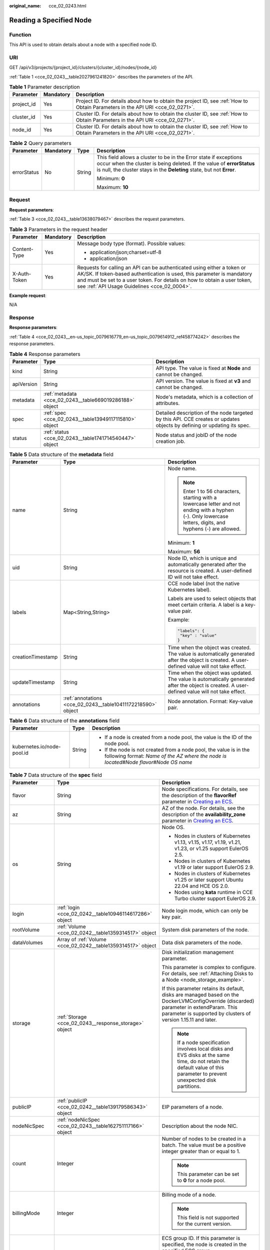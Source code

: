 :original_name: cce_02_0243.html

.. _cce_02_0243:

Reading a Specified Node
========================

Function
--------

This API is used to obtain details about a node with a specified node ID.

URI
---

GET /api/v3/projects/{project_id}/clusters/{cluster_id}/nodes/{node_id}

:ref:`Table 1 <cce_02_0243__table2027961241820>` describes the parameters of the API.

.. _cce_02_0243__table2027961241820:

.. table:: **Table 1** Parameter description

   +------------+-----------+-------------------------------------------------------------------------------------------------------------------------------+
   | Parameter  | Mandatory | Description                                                                                                                   |
   +============+===========+===============================================================================================================================+
   | project_id | Yes       | Project ID. For details about how to obtain the project ID, see :ref:`How to Obtain Parameters in the API URI <cce_02_0271>`. |
   +------------+-----------+-------------------------------------------------------------------------------------------------------------------------------+
   | cluster_id | Yes       | Cluster ID. For details about how to obtain the cluster ID, see :ref:`How to Obtain Parameters in the API URI <cce_02_0271>`. |
   +------------+-----------+-------------------------------------------------------------------------------------------------------------------------------+
   | node_id    | Yes       | Cluster ID. For details about how to obtain the cluster ID, see :ref:`How to Obtain Parameters in the API URI <cce_02_0271>`. |
   +------------+-----------+-------------------------------------------------------------------------------------------------------------------------------+

.. table:: **Table 2** Query parameters

   +-----------------+-----------------+-----------------+----------------------------------------------------------------------------------------------------------------------------------------------------------------------------------------------------------------------+
   | Parameter       | Mandatory       | Type            | Description                                                                                                                                                                                                          |
   +=================+=================+=================+======================================================================================================================================================================================================================+
   | errorStatus     | No              | String          | This field allows a cluster to be in the Error state if exceptions occur when the cluster is being deleted. If the value of **errorStatus** is null, the cluster stays in the **Deleting** state, but not **Error**. |
   |                 |                 |                 |                                                                                                                                                                                                                      |
   |                 |                 |                 | Minimum: **0**                                                                                                                                                                                                       |
   |                 |                 |                 |                                                                                                                                                                                                                      |
   |                 |                 |                 | Maximum: **10**                                                                                                                                                                                                      |
   +-----------------+-----------------+-----------------+----------------------------------------------------------------------------------------------------------------------------------------------------------------------------------------------------------------------+

Request
-------

**Request parameters**:

:ref:`Table 3 <cce_02_0243__table13638079467>` describes the request parameters.

.. _cce_02_0243__table13638079467:

.. table:: **Table 3** Parameters in the request header

   +-----------------------+-----------------------+-------------------------------------------------------------------------------------------------------------------------------------------------------------------------------------------------------------------------------------------------------------------------------+
   | Parameter             | Mandatory             | Description                                                                                                                                                                                                                                                                   |
   +=======================+=======================+===============================================================================================================================================================================================================================================================================+
   | Content-Type          | Yes                   | Message body type (format). Possible values:                                                                                                                                                                                                                                  |
   |                       |                       |                                                                                                                                                                                                                                                                               |
   |                       |                       | -  application/json;charset=utf-8                                                                                                                                                                                                                                             |
   |                       |                       | -  application/json                                                                                                                                                                                                                                                           |
   +-----------------------+-----------------------+-------------------------------------------------------------------------------------------------------------------------------------------------------------------------------------------------------------------------------------------------------------------------------+
   | X-Auth-Token          | Yes                   | Requests for calling an API can be authenticated using either a token or AK/SK. If token-based authentication is used, this parameter is mandatory and must be set to a user token. For details on how to obtain a user token, see :ref:`API Usage Guidelines <cce_02_0004>`. |
   +-----------------------+-----------------------+-------------------------------------------------------------------------------------------------------------------------------------------------------------------------------------------------------------------------------------------------------------------------------+

**Example request**:

N/A

Response
--------

**Response parameters**:

:ref:`Table 4 <cce_02_0243__en-us_topic_0079616779_en-us_topic_0079614912_ref458774242>` describes the response parameters.

.. _cce_02_0243__en-us_topic_0079616779_en-us_topic_0079614912_ref458774242:

.. table:: **Table 4** Response parameters

   +------------+---------------------------------------------------------+-------------------------------------------------------------------------------------------------------------------------+
   | Parameter  | Type                                                    | Description                                                                                                             |
   +============+=========================================================+=========================================================================================================================+
   | kind       | String                                                  | API type. The value is fixed at **Node** and cannot be changed.                                                         |
   +------------+---------------------------------------------------------+-------------------------------------------------------------------------------------------------------------------------+
   | apiVersion | String                                                  | API version. The value is fixed at **v3** and cannot be changed.                                                        |
   +------------+---------------------------------------------------------+-------------------------------------------------------------------------------------------------------------------------+
   | metadata   | :ref:`metadata <cce_02_0243__table669019286188>` object | Node's metadata, which is a collection of attributes.                                                                   |
   +------------+---------------------------------------------------------+-------------------------------------------------------------------------------------------------------------------------+
   | spec       | :ref:`spec <cce_02_0243__table13949117115810>` object   | Detailed description of the node targeted by this API. CCE creates or updates objects by defining or updating its spec. |
   +------------+---------------------------------------------------------+-------------------------------------------------------------------------------------------------------------------------+
   | status     | :ref:`status <cce_02_0243__table1741714540447>` object  | Node status and jobID of the node creation job.                                                                         |
   +------------+---------------------------------------------------------+-------------------------------------------------------------------------------------------------------------------------+

.. _cce_02_0243__table669019286188:

.. table:: **Table 5** Data structure of the **metadata** field

   +-----------------------+--------------------------------------------------------------+--------------------------------------------------------------------------------------------------------------------------------------------------------------+
   | Parameter             | Type                                                         | Description                                                                                                                                                  |
   +=======================+==============================================================+==============================================================================================================================================================+
   | name                  | String                                                       | Node name.                                                                                                                                                   |
   |                       |                                                              |                                                                                                                                                              |
   |                       |                                                              | .. note::                                                                                                                                                    |
   |                       |                                                              |                                                                                                                                                              |
   |                       |                                                              |    Enter 1 to 56 characters, starting with a lowercase letter and not ending with a hyphen (-). Only lowercase letters, digits, and hyphens (-) are allowed. |
   |                       |                                                              |                                                                                                                                                              |
   |                       |                                                              | Minimum: **1**                                                                                                                                               |
   |                       |                                                              |                                                                                                                                                              |
   |                       |                                                              | Maximum: **56**                                                                                                                                              |
   +-----------------------+--------------------------------------------------------------+--------------------------------------------------------------------------------------------------------------------------------------------------------------+
   | uid                   | String                                                       | Node ID, which is unique and automatically generated after the resource is created. A user-defined ID will not take effect.                                  |
   +-----------------------+--------------------------------------------------------------+--------------------------------------------------------------------------------------------------------------------------------------------------------------+
   | labels                | Map<String,String>                                           | CCE node label (not the native Kubernetes label).                                                                                                            |
   |                       |                                                              |                                                                                                                                                              |
   |                       |                                                              | Labels are used to select objects that meet certain criteria. A label is a key-value pair.                                                                   |
   |                       |                                                              |                                                                                                                                                              |
   |                       |                                                              | Example:                                                                                                                                                     |
   |                       |                                                              |                                                                                                                                                              |
   |                       |                                                              | .. code-block::                                                                                                                                              |
   |                       |                                                              |                                                                                                                                                              |
   |                       |                                                              |    "labels": {                                                                                                                                               |
   |                       |                                                              |     "key" : "value"                                                                                                                                          |
   |                       |                                                              |    }                                                                                                                                                         |
   +-----------------------+--------------------------------------------------------------+--------------------------------------------------------------------------------------------------------------------------------------------------------------+
   | creationTimestamp     | String                                                       | Time when the object was created. The value is automatically generated after the object is created. A user-defined value will not take effect.               |
   +-----------------------+--------------------------------------------------------------+--------------------------------------------------------------------------------------------------------------------------------------------------------------+
   | updateTimestamp       | String                                                       | Time when the object was updated. The value is automatically generated after the object is created. A user-defined value will not take effect.               |
   +-----------------------+--------------------------------------------------------------+--------------------------------------------------------------------------------------------------------------------------------------------------------------+
   | annotations           | :ref:`annotations <cce_02_0243__table10411172218590>` object | Node annotation. Format: Key-value pair.                                                                                                                     |
   +-----------------------+--------------------------------------------------------------+--------------------------------------------------------------------------------------------------------------------------------------------------------------+

.. _cce_02_0243__table10411172218590:

.. table:: **Table 6** Data structure of the **annotations** field

   +----------------------------+-----------------------+-----------------------------------------------------------------------------------------------------------------------------------------------------------------------+
   | Parameter                  | Type                  | Description                                                                                                                                                           |
   +============================+=======================+=======================================================================================================================================================================+
   | kubernetes.io/node-pool.id | String                | -  If a node is created from a node pool, the value is the ID of the node pool.                                                                                       |
   |                            |                       | -  If the node is not created from a node pool, the value is in the following format: *Name of the AZ where the node is located*\ #\ *Node flavor*\ #\ *Node OS name* |
   +----------------------------+-----------------------+-----------------------------------------------------------------------------------------------------------------------------------------------------------------------+

.. _cce_02_0243__table13949117115810:

.. table:: **Table 7** Data structure of the **spec** field

   +-----------------------+--------------------------------------------------------------+-----------------------------------------------------------------------------------------------------------------------------------------------------------------------------------------------------------+
   | Parameter             | Type                                                         | Description                                                                                                                                                                                               |
   +=======================+==============================================================+===========================================================================================================================================================================================================+
   | flavor                | String                                                       | Node specifications. For details, see the description of the **flavorRef** parameter in `Creating an ECS <https://docs.otc.t-systems.com/en-us/api/ecs/en-us_topic_0020212668.html>`__.                   |
   +-----------------------+--------------------------------------------------------------+-----------------------------------------------------------------------------------------------------------------------------------------------------------------------------------------------------------+
   | az                    | String                                                       | AZ of the node. For details, see the description of the **availability_zone** parameter in `Creating an ECS <https://docs.otc.t-systems.com/en-us/api/ecs/en-us_topic_0020212668.html>`__.                |
   +-----------------------+--------------------------------------------------------------+-----------------------------------------------------------------------------------------------------------------------------------------------------------------------------------------------------------+
   | os                    | String                                                       | Node OS.                                                                                                                                                                                                  |
   |                       |                                                              |                                                                                                                                                                                                           |
   |                       |                                                              | -  Nodes in clusters of Kubernetes v1.13, v1.15, v1.17, v1.19, v1.21, v1.23, or v1.25 support EulerOS 2.5.                                                                                                |
   |                       |                                                              | -  Nodes in clusters of Kubernetes v1.19 or later support EulerOS 2.9.                                                                                                                                    |
   |                       |                                                              | -  Nodes in clusters of Kubernetes v1.25 or later support Ubuntu 22.04 and HCE OS 2.0.                                                                                                                    |
   |                       |                                                              | -  Nodes using **kata** runtime in CCE Turbo cluster support EulerOS 2.9.                                                                                                                                 |
   +-----------------------+--------------------------------------------------------------+-----------------------------------------------------------------------------------------------------------------------------------------------------------------------------------------------------------+
   | login                 | :ref:`login <cce_02_0242__table10946114617286>` object       | Node login mode, which can only be key pair.                                                                                                                                                              |
   +-----------------------+--------------------------------------------------------------+-----------------------------------------------------------------------------------------------------------------------------------------------------------------------------------------------------------+
   | rootVolume            | :ref:`Volume <cce_02_0242__table1359314517>` object          | System disk parameters of the node.                                                                                                                                                                       |
   +-----------------------+--------------------------------------------------------------+-----------------------------------------------------------------------------------------------------------------------------------------------------------------------------------------------------------+
   | dataVolumes           | Array of :ref:`Volume <cce_02_0242__table1359314517>` object | Data disk parameters of the node.                                                                                                                                                                         |
   +-----------------------+--------------------------------------------------------------+-----------------------------------------------------------------------------------------------------------------------------------------------------------------------------------------------------------+
   | storage               | :ref:`Storage <cce_02_0243__response_storage>` object        | Disk initialization management parameter.                                                                                                                                                                 |
   |                       |                                                              |                                                                                                                                                                                                           |
   |                       |                                                              | This parameter is complex to configure. For details, see :ref:`Attaching Disks to a Node <node_storage_example>`.                                                                                         |
   |                       |                                                              |                                                                                                                                                                                                           |
   |                       |                                                              | If this parameter retains its default, disks are managed based on the DockerLVMConfigOverride (discarded) parameter in extendParam. This parameter is supported by clusters of version 1.15.11 and later. |
   |                       |                                                              |                                                                                                                                                                                                           |
   |                       |                                                              | .. note::                                                                                                                                                                                                 |
   |                       |                                                              |                                                                                                                                                                                                           |
   |                       |                                                              |    If a node specification involves local disks and EVS disks at the same time, do not retain the default value of this parameter to prevent unexpected disk partitions.                                  |
   +-----------------------+--------------------------------------------------------------+-----------------------------------------------------------------------------------------------------------------------------------------------------------------------------------------------------------+
   | publicIP              | :ref:`publicIP <cce_02_0242__table139179586343>` object      | EIP parameters of a node.                                                                                                                                                                                 |
   +-----------------------+--------------------------------------------------------------+-----------------------------------------------------------------------------------------------------------------------------------------------------------------------------------------------------------+
   | nodeNicSpec           | :ref:`nodeNicSpec <cce_02_0243__table162751117166>` object   | Description about the node NIC.                                                                                                                                                                           |
   +-----------------------+--------------------------------------------------------------+-----------------------------------------------------------------------------------------------------------------------------------------------------------------------------------------------------------+
   | count                 | Integer                                                      | Number of nodes to be created in a batch. The value must be a positive integer greater than or equal to 1.                                                                                                |
   |                       |                                                              |                                                                                                                                                                                                           |
   |                       |                                                              | .. note::                                                                                                                                                                                                 |
   |                       |                                                              |                                                                                                                                                                                                           |
   |                       |                                                              |    This parameter can be set to **0** for a node pool.                                                                                                                                                    |
   +-----------------------+--------------------------------------------------------------+-----------------------------------------------------------------------------------------------------------------------------------------------------------------------------------------------------------+
   | billingMode           | Integer                                                      | Billing mode of a node.                                                                                                                                                                                   |
   |                       |                                                              |                                                                                                                                                                                                           |
   |                       |                                                              | .. note::                                                                                                                                                                                                 |
   |                       |                                                              |                                                                                                                                                                                                           |
   |                       |                                                              |    This field is not supported for the current version.                                                                                                                                                   |
   +-----------------------+--------------------------------------------------------------+-----------------------------------------------------------------------------------------------------------------------------------------------------------------------------------------------------------+
   | ecsGroupId            | String                                                       | ECS group ID. If this parameter is specified, the node is created in the specified ECS group.                                                                                                             |
   |                       |                                                              |                                                                                                                                                                                                           |
   |                       |                                                              | .. note::                                                                                                                                                                                                 |
   |                       |                                                              |                                                                                                                                                                                                           |
   |                       |                                                              |    This parameter is not supported when you add a node to a node pool or use CCE Turbo cluster.                                                                                                           |
   +-----------------------+--------------------------------------------------------------+-----------------------------------------------------------------------------------------------------------------------------------------------------------------------------------------------------------+
   | dedicatedHostId       | String                                                       | ID of the DeH host. If this parameter is specified, the node is scheduled to its own DeH host.                                                                                                            |
   |                       |                                                              |                                                                                                                                                                                                           |
   |                       |                                                              | .. note::                                                                                                                                                                                                 |
   |                       |                                                              |                                                                                                                                                                                                           |
   |                       |                                                              |    This parameter is not supported when you add a node to a node pool.                                                                                                                                    |
   +-----------------------+--------------------------------------------------------------+-----------------------------------------------------------------------------------------------------------------------------------------------------------------------------------------------------------+
   | offloadNode           | Boolean                                                      | Whether the node belongs to a CCE Turbo cluster.                                                                                                                                                          |
   |                       |                                                              |                                                                                                                                                                                                           |
   |                       |                                                              | .. note::                                                                                                                                                                                                 |
   |                       |                                                              |                                                                                                                                                                                                           |
   |                       |                                                              |    This parameter is not supported when you add a node to a node pool.                                                                                                                                    |
   +-----------------------+--------------------------------------------------------------+-----------------------------------------------------------------------------------------------------------------------------------------------------------------------------------------------------------+
   | faultDomain           | String                                                       | Cloud server fault domain. The node is created in the fault domain specified by this parameter.                                                                                                           |
   |                       |                                                              |                                                                                                                                                                                                           |
   |                       |                                                              | .. note::                                                                                                                                                                                                 |
   |                       |                                                              |                                                                                                                                                                                                           |
   |                       |                                                              |    You must specify the ECS to which the fault domain policy applies and enable the fault domain feature.                                                                                                 |
   +-----------------------+--------------------------------------------------------------+-----------------------------------------------------------------------------------------------------------------------------------------------------------------------------------------------------------+
   | runtime               | :ref:`Runtime <cce_02_0243__table483064395515>` object       | Container runtime. The default value is **docker**.                                                                                                                                                       |
   +-----------------------+--------------------------------------------------------------+-----------------------------------------------------------------------------------------------------------------------------------------------------------------------------------------------------------+
   | extendParam           | :ref:`extendParam <cce_02_0243__table2039318361484>` object  | Extended parameter. Format: Key-value pair.                                                                                                                                                               |
   +-----------------------+--------------------------------------------------------------+-----------------------------------------------------------------------------------------------------------------------------------------------------------------------------------------------------------+

.. _cce_02_0243__table162751117166:

.. table:: **Table 8** Data structure of the nodeNicSpec field

   +------------+------------------------------------------------------------------+------------------------------------+
   | Parameter  | Type                                                             | Description                        |
   +============+==================================================================+====================================+
   | primaryNic | :ref:`primaryNic <cce_02_0243__table614985275016>` object        | Description about the primary NIC. |
   +------------+------------------------------------------------------------------+------------------------------------+
   | extNics    | Array of :ref:`extNics <cce_02_0243__table614985275016>` objects | Extension NIC.                     |
   +------------+------------------------------------------------------------------+------------------------------------+

.. _cce_02_0243__table614985275016:

.. table:: **Table 9** Data structure of the primaryNic/extNics field

   +-----------+------------------+-------------------------------------------------------------------------------------------------------------------------------------------------------------------------------------------------------------------+
   | Parameter | Type             | Description                                                                                                                                                                                                       |
   +===========+==================+===================================================================================================================================================================================================================+
   | subnetId  | String           | Network ID of the subnet to which the NIC belongs.                                                                                                                                                                |
   +-----------+------------------+-------------------------------------------------------------------------------------------------------------------------------------------------------------------------------------------------------------------+
   | fixedIps  | Array of strings | The IP address of the primary NIC is specified by **fixedIps**. The number of IP addresses cannot be greater than the number of created nodes. **fixedIps** and **ipBlock** cannot be specified at the same time. |
   +-----------+------------------+-------------------------------------------------------------------------------------------------------------------------------------------------------------------------------------------------------------------+
   | ipBlock   | String           | CIDR format of the IP address segment. The IP address of the created node falls in this IP address segment. **fixedIps** and **ipBlock** cannot be specified at the same time.                                    |
   +-----------+------------------+-------------------------------------------------------------------------------------------------------------------------------------------------------------------------------------------------------------------+

.. _cce_02_0243__table483064395515:

.. table:: **Table 10** Runtime

   +-----------------------+-----------------------+-----------------------------------------------------+
   | Parameter             | Type                  | Description                                         |
   +=======================+=======================+=====================================================+
   | name                  | String                | Container runtime. The default value is **docker**. |
   |                       |                       |                                                     |
   |                       |                       | Enumeration values:                                 |
   |                       |                       |                                                     |
   |                       |                       | -  docker                                           |
   |                       |                       | -  containerd                                       |
   +-----------------------+-----------------------+-----------------------------------------------------+

.. _cce_02_0243__table2039318361484:

.. table:: **Table 11** Data structure of the **extendParam** field

   +-------------------------+-----------------------+----------------------------------------------------------------------------------------------------------------------------------------------------------+
   | Parameter               | Type                  | Description                                                                                                                                              |
   +=========================+=======================+==========================================================================================================================================================+
   | chargingMode            | Integer               | Billing mode of a node.                                                                                                                                  |
   |                         |                       |                                                                                                                                                          |
   |                         |                       | .. note::                                                                                                                                                |
   |                         |                       |                                                                                                                                                          |
   |                         |                       |    This field is not supported for the current version.                                                                                                  |
   +-------------------------+-----------------------+----------------------------------------------------------------------------------------------------------------------------------------------------------+
   | ecs:performancetype     | String                | Type of the ECS specifications.                                                                                                                          |
   +-------------------------+-----------------------+----------------------------------------------------------------------------------------------------------------------------------------------------------+
   | orderID                 | String                | Order ID.                                                                                                                                                |
   |                         |                       |                                                                                                                                                          |
   |                         |                       | .. note::                                                                                                                                                |
   |                         |                       |                                                                                                                                                          |
   |                         |                       |    This field is not supported for the current version.                                                                                                  |
   +-------------------------+-----------------------+----------------------------------------------------------------------------------------------------------------------------------------------------------+
   | productID               | String                | Product ID.                                                                                                                                              |
   |                         |                       |                                                                                                                                                          |
   |                         |                       | .. note::                                                                                                                                                |
   |                         |                       |                                                                                                                                                          |
   |                         |                       |    This field is not supported for the current version.                                                                                                  |
   +-------------------------+-----------------------+----------------------------------------------------------------------------------------------------------------------------------------------------------+
   | maxPods                 | Integer               | Maximum number of pods on the node.                                                                                                                      |
   +-------------------------+-----------------------+----------------------------------------------------------------------------------------------------------------------------------------------------------+
   | dockerBaseSize          | Integer               | Available disk space of a single Docker container on the node using the device mapper.                                                                   |
   +-------------------------+-----------------------+----------------------------------------------------------------------------------------------------------------------------------------------------------+
   | periodType              | String                | Purchase duration type.                                                                                                                                  |
   |                         |                       |                                                                                                                                                          |
   |                         |                       | .. note::                                                                                                                                                |
   |                         |                       |                                                                                                                                                          |
   |                         |                       |    This field is not supported for the current version.                                                                                                  |
   +-------------------------+-----------------------+----------------------------------------------------------------------------------------------------------------------------------------------------------+
   | periodNum               | Integer               | Purchase duration.                                                                                                                                       |
   |                         |                       |                                                                                                                                                          |
   |                         |                       | .. note::                                                                                                                                                |
   |                         |                       |                                                                                                                                                          |
   |                         |                       |    This field is not supported for the current version.                                                                                                  |
   +-------------------------+-----------------------+----------------------------------------------------------------------------------------------------------------------------------------------------------+
   | isAutoRenew             | String                | Whether auto renewal is enabled.                                                                                                                         |
   |                         |                       |                                                                                                                                                          |
   |                         |                       | -  **true**: Indicates that auto renewal is enabled.                                                                                                     |
   |                         |                       | -  **false**: Indicates that auto renewal is disabled.                                                                                                   |
   |                         |                       |                                                                                                                                                          |
   |                         |                       | .. note::                                                                                                                                                |
   |                         |                       |                                                                                                                                                          |
   |                         |                       |    This field is not supported for the current version.                                                                                                  |
   +-------------------------+-----------------------+----------------------------------------------------------------------------------------------------------------------------------------------------------+
   | DockerLVMConfigOverride | String                | Docker data disk configuration item. (This parameter has been discarded. Use the **storage** field instead.) The following is the default configuration: |
   |                         |                       |                                                                                                                                                          |
   |                         |                       | .. code-block::                                                                                                                                          |
   |                         |                       |                                                                                                                                                          |
   |                         |                       |    "DockerLVMConfigOverride":"dockerThinpool=vgpaas/90%VG;kubernetesLV=vgpaas/10%VG;diskType=evs;lvType=linear"                                          |
   |                         |                       |                                                                                                                                                          |
   |                         |                       | The configuration contains the following fields:                                                                                                         |
   |                         |                       |                                                                                                                                                          |
   |                         |                       | -  **userLV**: size of the user space, for example: **vgpaas/20%VG**.                                                                                    |
   |                         |                       | -  **userPath**: mount path of the user space, for example: **/home/wqt-test**.                                                                          |
   |                         |                       | -  **diskType**: disk type. Currently, only the **evs**, **hdd**, and **ssd** are supported.                                                             |
   |                         |                       | -  **lvType**: type of a logic volume. Currently, the value can be **linear** or **striped**.                                                            |
   |                         |                       | -  **dockerThinpool**: Docker disk space, for example: **vgpaas/60%VG**.                                                                                 |
   |                         |                       | -  **kubernetesLV**: kubelet size, for example: **vgpaas/20%VG**.                                                                                        |
   +-------------------------+-----------------------+----------------------------------------------------------------------------------------------------------------------------------------------------------+

.. _cce_02_0243__table1741714540447:

.. table:: **Table 12** Data structure of the **status** field

   +-----------------------+-----------------------+-------------------------------------------------------------------------------------------------------------+
   | Parameter             | Type                  | Description                                                                                                 |
   +=======================+=======================+=============================================================================================================+
   | phase                 | String                | Node status.                                                                                                |
   |                       |                       |                                                                                                             |
   |                       |                       | -  **Build**: The VM that hosts the node is being created.                                                  |
   |                       |                       | -  **Active**: The node is ready for use.                                                                   |
   |                       |                       | -  **Abnormal**: The node is unready for use.                                                               |
   |                       |                       | -  **Deleting**: The node is being deleted.                                                                 |
   |                       |                       | -  **Installing**: The node is being installed.                                                             |
   |                       |                       | -  **Upgrading**: The node is being upgraded.                                                               |
   +-----------------------+-----------------------+-------------------------------------------------------------------------------------------------------------+
   | serverId              | String                | ID of the ECS where the node resides.                                                                       |
   +-----------------------+-----------------------+-------------------------------------------------------------------------------------------------------------+
   | publicIP              | String                | EIP used by the node to access public networks.                                                             |
   +-----------------------+-----------------------+-------------------------------------------------------------------------------------------------------------+
   | privateIP             | String                | Private IP address used by the node to communicate with other nodes in the same VPC as the current cluster. |
   +-----------------------+-----------------------+-------------------------------------------------------------------------------------------------------------+

.. _cce_02_0243__response_storage:

.. table:: **Table 13** Storage

   +------------------+-----------------------------------------------------------------------------------+---------------------------------------------------------------------------------------------+
   | Parameter        | Type                                                                              | Description                                                                                 |
   +==================+===================================================================================+=============================================================================================+
   | storageSelectors | Array of :ref:`StorageSelectors <cce_02_0243__response_storageselectors>` objects | Disk selection. Matched disks are managed according to **matchLabels** and **storageType**. |
   +------------------+-----------------------------------------------------------------------------------+---------------------------------------------------------------------------------------------+
   | storageGroups    | Array of :ref:`StorageGroups <cce_02_0243__response_storagegroups>` objects       | A storage group consists of multiple storage devices. It is used to divide storage space.   |
   +------------------+-----------------------------------------------------------------------------------+---------------------------------------------------------------------------------------------+

.. _cce_02_0243__response_storageselectors:

.. table:: **Table 14** StorageSelectors

   +-------------+---------------------------------------------------------------+---------------------------------------------------------------------------------------------------------------------------------------------------------------------------------------------------------------------------------------------------------------------+
   | Parameter   | Type                                                          | Description                                                                                                                                                                                                                                                         |
   +=============+===============================================================+=====================================================================================================================================================================================================================================================================+
   | name        | String                                                        | Selector name, used as the index of **selectorNames** in **storageGroup**. Therefore, the name of each selector must be unique.                                                                                                                                     |
   +-------------+---------------------------------------------------------------+---------------------------------------------------------------------------------------------------------------------------------------------------------------------------------------------------------------------------------------------------------------------+
   | storageType | String                                                        | Specifies the storage type. Currently, only **evs** (EVS volumes) and **local** (local volumes) are supported. The local storage does not support disk selection. All local disks will form a VG. Therefore, only one storageSelector of the local type is allowed. |
   +-------------+---------------------------------------------------------------+---------------------------------------------------------------------------------------------------------------------------------------------------------------------------------------------------------------------------------------------------------------------+
   | matchLabels | :ref:`matchLabels <cce_02_0243__response_matchlabels>` object | Matching field of an EVS volume. The **size**, **volumeType**, **metadataEncrypted**, **metadataCmkid** and **count** fields are supported.                                                                                                                         |
   +-------------+---------------------------------------------------------------+---------------------------------------------------------------------------------------------------------------------------------------------------------------------------------------------------------------------------------------------------------------------+

.. _cce_02_0243__response_matchlabels:

.. table:: **Table 15** matchLabels

   +-------------------+--------+-----------------------------------------------------------------------------------------------------------------------------+
   | Parameter         | Type   | Description                                                                                                                 |
   +===================+========+=============================================================================================================================+
   | size              | String | Matched disk size. If this parameter is left unspecified, the disk size is not limited. Example: 100                        |
   +-------------------+--------+-----------------------------------------------------------------------------------------------------------------------------+
   | volumeType        | String | EVS disk type. Currently, SSD, GPSSD and SAS are supported.                                                                 |
   +-------------------+--------+-----------------------------------------------------------------------------------------------------------------------------+
   | metadataEncrypted | String | Disk encryption identifier. **0** indicates that the disk is not encrypted, and **1** indicates that the disk is encrypted. |
   +-------------------+--------+-----------------------------------------------------------------------------------------------------------------------------+
   | metadataCmkid     | String | Customer master key ID of an encrypted disk. The value is a 36-byte string.                                                 |
   +-------------------+--------+-----------------------------------------------------------------------------------------------------------------------------+
   | count             | String | Number of disks to be selected. If this parameter is left blank, all disks of this type are selected.                       |
   +-------------------+--------+-----------------------------------------------------------------------------------------------------------------------------+

.. _cce_02_0243__response_storagegroups:

.. table:: **Table 16** StorageGroups

   +---------------+---------------------------------------------------------------------------+-------------------------------------------------------------------------------------------------------------------------------------------------------------------+
   | Parameter     | Type                                                                      | Description                                                                                                                                                       |
   +===============+===========================================================================+===================================================================================================================================================================+
   | name          | String                                                                    | Name of a virtual storage group, which must be unique.                                                                                                            |
   +---------------+---------------------------------------------------------------------------+-------------------------------------------------------------------------------------------------------------------------------------------------------------------+
   | cceManaged    | Boolean                                                                   | Storage space for Kubernetes and runtime components. Only one group can be set to **true**. If this parameter is left blank, the default value **false** is used. |
   +---------------+---------------------------------------------------------------------------+-------------------------------------------------------------------------------------------------------------------------------------------------------------------+
   | selectorNames | Array of strings                                                          | This parameter corresponds to **name** in **storageSelectors**. A group can match multiple selectors, but a selector can match only one group.                    |
   +---------------+---------------------------------------------------------------------------+-------------------------------------------------------------------------------------------------------------------------------------------------------------------+
   | virtualSpaces | Array of :ref:`VirtualSpace <cce_02_0243__response_virtualspace>` objects | Detailed management of space configuration in a group.                                                                                                            |
   +---------------+---------------------------------------------------------------------------+-------------------------------------------------------------------------------------------------------------------------------------------------------------------+

.. _cce_02_0243__response_virtualspace:

.. table:: **Table 17** VirtualSpace

   +-----------------------+-------------------------------------------------------------------+-----------------------------------------------------------------------------------------------------------------------------+
   | Parameter             | Type                                                              | Description                                                                                                                 |
   +=======================+===================================================================+=============================================================================================================================+
   | name                  | String                                                            | Name of a virtualSpace.                                                                                                     |
   |                       |                                                                   |                                                                                                                             |
   |                       |                                                                   | -  **Kubernetes**: Kubernetes space configuration. **lvmConfig** needs to be configured.                                    |
   |                       |                                                                   | -  **runtime**: runtime space configuration. **runtimeConfig** needs to be configured.                                      |
   |                       |                                                                   | -  **user**: user space configuration. **lvmConfig** needs to be configured.                                                |
   +-----------------------+-------------------------------------------------------------------+-----------------------------------------------------------------------------------------------------------------------------+
   | size                  | String                                                            | Size of a virtualSpace. The value must be an integer in percentage. Example: 90%.                                           |
   |                       |                                                                   |                                                                                                                             |
   |                       |                                                                   | .. note::                                                                                                                   |
   |                       |                                                                   |                                                                                                                             |
   |                       |                                                                   |    The sum of the percentages of all virtualSpaces in a group cannot exceed 100%.                                           |
   +-----------------------+-------------------------------------------------------------------+-----------------------------------------------------------------------------------------------------------------------------+
   | lvmConfig             | :ref:`LVMConfig <cce_02_0243__response_lvmconfig>` object         | LVM configurations, applicable to **kubernetes** and **user** spaces. Note that one virtual space supports only one config. |
   +-----------------------+-------------------------------------------------------------------+-----------------------------------------------------------------------------------------------------------------------------+
   | runtimeConfig         | :ref:`RuntimeConfig <cce_02_0243__response_runtimeconfig>` object | runtime configurations, applicable to the **runtime** space. Note that one virtual space supports only one config.          |
   +-----------------------+-------------------------------------------------------------------+-----------------------------------------------------------------------------------------------------------------------------+

.. _cce_02_0243__response_lvmconfig:

.. table:: **Table 18** LVMConfig

   +-----------+--------+--------------------------------------------------------------------------------------------------------------------------------------------------------------------------------------------------------+
   | Parameter | Type   | Description                                                                                                                                                                                            |
   +===========+========+========================================================================================================================================================================================================+
   | lvType    | String | LVM write mode. **linear** indicates the linear mode. **striped** indicates the striped mode, in which multiple disks are used to form a strip to improve disk performance.                            |
   +-----------+--------+--------------------------------------------------------------------------------------------------------------------------------------------------------------------------------------------------------+
   | path      | String | Path to which the disk is attached. This parameter takes effect only in user configuration. The value is an absolute path. Digits, letters, periods (.), hyphens (-), and underscores (_) are allowed. |
   +-----------+--------+--------------------------------------------------------------------------------------------------------------------------------------------------------------------------------------------------------+

.. _cce_02_0243__response_runtimeconfig:

.. table:: **Table 19** RuntimeConfig

   +-----------+--------+-----------------------------------------------------------------------------------------------------------------------------------------------------------------------------+
   | Parameter | Type   | Description                                                                                                                                                                 |
   +===========+========+=============================================================================================================================================================================+
   | lvType    | String | LVM write mode. **linear** indicates the linear mode. **striped** indicates the striped mode, in which multiple disks are used to form a strip to improve disk performance. |
   +-----------+--------+-----------------------------------------------------------------------------------------------------------------------------------------------------------------------------+

**Example response**:

.. code-block::

   {
     "kind": "Node",
     "apiVersion": "v3",
     "metadata": {
       "name": "myhost",
       "uid": "4d1ecb2c-229a-11e8-9c75-0255ac100ceb",
       "creationTimestamp": "2020-02-02 08:12:40.124294439 +0000 UTC",
       "updateTimestamp": "2020-02-02 08:18:20.221871842 +0000 UTC",
       "annotations": {
         "kubernetes.io/node-pool.id": "eu-de-01#s1.medium#EulerOS 2.5"
       }
     },
     "spec": {
       "flavor": "s1.medium",
       "az": "eu-de-01",
       "os": "EulerOS 2.5",
       "login": {
         "sshKey": "Keypair-demo"
       },
       "rootVolume": {
         "volumetype": "SAS",
         "size": 40
       },
       "dataVolumes": [
         {
           "volumetype": "SAS",
           "size": 100
         }
       ],
       "storage": {
           "storageSelectors": [
               {
                   "name": "cceUse",
                   "storageType": "evs",
                   "matchLabels": {
                       "size": "100",
                       "volumeType": "SAS",
                       "count": "1"
                   }
               }
           ],
           "storageGroups": [
               {
                   "name": "vgpaas",
                   "selectorNames": [
                       "cceUse"
                   ],
                   "cceManaged": true,
                   "virtualSpaces": [
                       {
                           "name": "runtime",
                           "size": "90%"
                       },
                       {
                           "name": "kubernetes",
                           "size": "10%"
                       }
                   ]
               }
           ]
       },
       "publicIP": {
         "eip": {
           "bandwidth": {}
         }
       }
     },
     "status": {
       "phase": "Active",
       "serverId": "456789abc-9368-46f3-8f29-d1a95622a568",
       "publicIP": "10.34.56.78",
       "privateIP": "192.168.1.23"
     }
   }

Status Code
-----------

:ref:`Table 20 <cce_02_0243__en-us_topic_0079614900_table46761928>` describes the status code of this API.

.. _cce_02_0243__en-us_topic_0079614900_table46761928:

.. table:: **Table 20** Status code

   +-------------+-------------------------------------------------------------------------------+
   | Status Code | Description                                                                   |
   +=============+===============================================================================+
   | 200         | Information about the node in the specified cluster is successfully obtained. |
   +-------------+-------------------------------------------------------------------------------+

For details about error status codes, see :ref:`Status Code <cce_02_0084>`.
